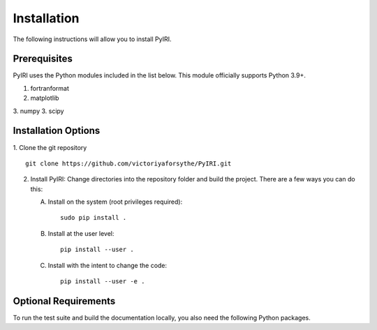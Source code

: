 Installation
============

The following instructions will allow you to install PyIRI.

Prerequisites
-------------

PyIRI uses the Python modules included in the list below. This module
officially supports Python 3.9+.

1. fortranformat
2. matplotlib
3. numpy
3. scipy


Installation Options
--------------------

1. Clone the git repository
::


   git clone https://github.com/victoriyaforsythe/PyIRI.git


2. Install PyIRI:
   Change directories into the repository folder and build the project.
   There are a few ways you can do this:

   A. Install on the system (root privileges required)::


        sudo pip install .

   B. Install at the user level::


        pip install --user .

   C. Install with the intent to change the code::


        pip install --user -e .

Optional Requirements
---------------------

To run the test suite and build the documentation locally, you also need the
following Python packages.

.. extras-require:: test
    :pyproject:

.. extras-require:: doc
    :pyproject:
